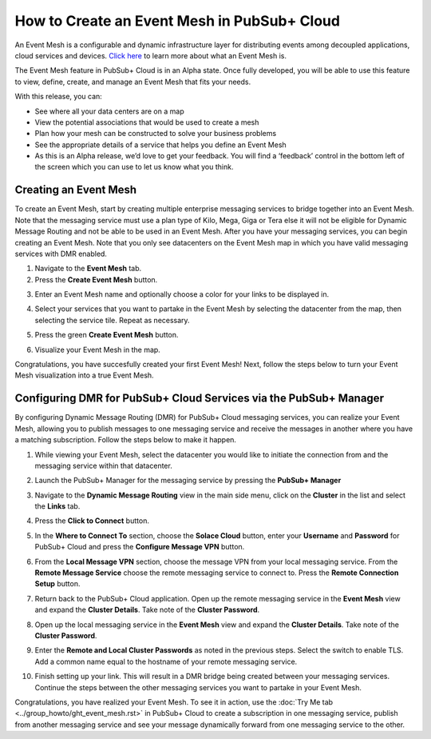 How to Create an Event Mesh in PubSub+ Cloud
============================================

An Event Mesh is a configurable and dynamic infrastructure layer for distributing events among decoupled applications,
cloud services and devices. `Click here <https://solace.com/what-is-an-event-mesh>`_ to learn more about what an Event Mesh is.

The Event Mesh feature in PubSub+ Cloud is in an Alpha state. Once fully developed, you will be able to use this feature to view, define, create, and manage an Event Mesh that fits your needs.

With this release, you can:

- See where all your data centers are on a map
- View the potential associations that would be used to create a mesh
- Plan how your mesh can be constructed to solve your business problems
- See the appropriate details of a service that helps you define an Event Mesh
- As this is an Alpha release, we’d love to get your feedback. You will find a ‘feedback’ control in the bottom left of the screen which you can use to let us know what you think.

Creating an Event Mesh
----------------------

To create an Event Mesh, start by creating multiple enterprise messaging services to bridge together into an Event Mesh. Note that the messaging service must use a plan type of
Kilo, Mega, Giga or Tera else it will not be eligible for Dynamic Message Routing and not be able to be used in an Event Mesh. After you have your messaging services, you can begin creating an Event Mesh.
Note that you only see datacenters on the Event Mesh map in which you have valid messaging services with DMR enabled.

1. Navigate to the **Event Mesh** tab.
2. Press the **Create Event Mesh** button.

.. image:: ../img/eventmesh1.jpg

3. Enter an Event Mesh name and optionally choose a color for your links to be displayed in.

.. image:: ../img/eventmesh2.jpg

4. Select your services that you want to partake in the Event Mesh by selecting the datacenter from the map, then selecting the service tile. Repeat as necessary.

.. image:: ../img/eventmesh3.jpg

5. Press the green **Create Event Mesh** button.

.. image:: ../img/eventmesh4.jpg

6. Visualize your Event Mesh in the map.

.. image:: ../img/eventmesh5.jpg

Congratulations, you have succesfully created your first Event Mesh! Next, follow the steps below to turn your Event Mesh visualization into a true Event Mesh.

Configuring DMR for PubSub+ Cloud Services via the PubSub+ Manager
------------------------------------------------------------------

By configuring Dynamic Message Routing (DMR) for PubSub+ Cloud messaging services, you can realize your Event Mesh, allowing you to publish messages to one messaging service
and receive the messages in another where you have a matching subscription. Follow the steps below to make it happen.

1. While viewing your Event Mesh, select the datacenter you would like to initiate the connection from and the messaging service within that datacenter.

.. image:: ../img/eventmesh6.jpg

2. Launch the PubSub+ Manager for the messaging service by pressing the **PubSub+ Manager**

.. image:: ../img/eventmesh7.jpg

3. Navigate to the **Dynamic Message Routing** view in the main side menu, click on the **Cluster** in the list and select the **Links** tab.

.. image:: ../img/eventmesh7.jpg

4. Press the **Click to Connect** button.

.. image:: ../img/eventmesh8.jpg

5. In the **Where to Connect To** section, choose the **Solace Cloud** button, enter your **Username** and **Password** for PubSub+ Cloud and press the **Configure Message VPN** button.

.. image:: ../img/eventmesh9.jpg

6. From the **Local Message VPN** section, choose the message VPN from your local messaging service. From the **Remote Message Service** choose the remote messaging service to connect to. Press the **Remote Connection Setup** button.

.. image:: ../img/eventmesh10.jpg

7. Return back to the PubSub+ Cloud application. Open up the remote messaging service in the **Event Mesh** view and expand the **Cluster Details**. Take note of the **Cluster Password**.

.. image:: ../img/eventmesh12.jpg

8. Open up the local messaging service in the **Event Mesh** view and expand the **Cluster Details**. Take note of the **Cluster Password**.

.. image:: ../img/eventmesh11.jpg

9. Enter the **Remote and Local Cluster Passwords** as noted in the previous steps. Select the switch to enable TLS. Add a common name equal to the hostname of your remote messaging service.

.. image:: ../img/eventmesh13.jpg

10. Finish setting up your link. This will result in a DMR bridge being created between your messaging services. Continue the steps between the other messaging services you want to partake in your Event Mesh.

.. image:: ../img/eventmesh14.jpg

Congratulations, you have realized your Event Mesh. To see it in action, use the :doc:`Try Me tab <../group_howto/ght_event_mesh.rst>` in PubSub+ Cloud to create a subscription in one messaging service, publish
from another messaging service and see your message dynamically forward from one messaging service to the other.